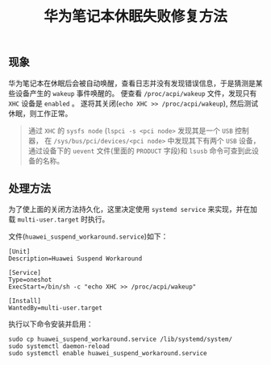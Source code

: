 #+OPTIONS: toc:nil timestamp:nil
#+TITLE: 华为笔记本休眠失败修复方法

** 现象

华为笔记本在休眠后会被自动唤醒，查看日志并没有发现错误信息，于是猜测是某些设备产生的 =wakeup= 事件唤醒的。
便查看 =/proc/acpi/wakeup= 文件，发现只有 =XHC= 设备是 =enabled= 。
遂将其关闭(=echo XHC >> /proc/acpi/wakeup=), 然后测试休眠，则工作正常。

#+BEGIN_QUOTE
通过 =XHC= 的 =sysfs node= (=lspci -s <pci node>= 发现其是一个 =USB= 控制器，
在 =/sys/bus/pci/devices/<pci node>= 中发现其下有两个 =USB= 设备，通过设备下的 =uevent= 文件(里面的 =PRODUCT= 字段)和 =lsusb= 命令可查到此设备的名称。
#+END_QUOTE

** 处理方法

为了使上面的关闭方法持久化，这里决定使用 =systemd service= 来实现，并在加载 =multi-user.target= 时执行。

文件(=huawei_suspend_workaround.service=)如下：

#+BEGIN_SRC shell
[Unit]
Description=Huawei Suspend Workaround

[Service]
Type=oneshot
ExecStart=/bin/sh -c "echo XHC >> /proc/acpi/wakeup"

[Install]
WantedBy=multi-user.target
#+END_SRC

执行以下命令安装并启用：

#+BEGIN_SRC shell
sudo cp huawei_suspend_workaround.service /lib/systemd/system/
sudo systemctl daemon-reload
sudo systemctl enable huawei_suspend_workaround.service
#+END_SRC
